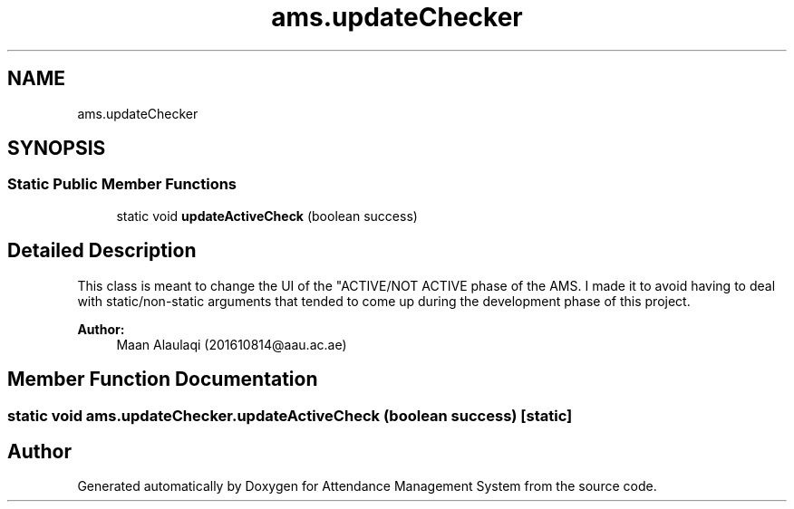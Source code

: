 .TH "ams.updateChecker" 3 "Sun May 12 2019" "Version 2.3" "Attendance Management System" \" -*- nroff -*-
.ad l
.nh
.SH NAME
ams.updateChecker
.SH SYNOPSIS
.br
.PP
.SS "Static Public Member Functions"

.in +1c
.ti -1c
.RI "static void \fBupdateActiveCheck\fP (boolean success)"
.br
.in -1c
.SH "Detailed Description"
.PP 
This class is meant to change the UI of the "ACTIVE/NOT ACTIVE phase of the AMS\&. I made it to avoid having to deal with static/non-static arguments that tended to come up during the development phase of this project\&. 
.PP
\fBAuthor:\fP
.RS 4
Maan Alaulaqi (201610814@aau.ac.ae) 
.RE
.PP

.SH "Member Function Documentation"
.PP 
.SS "static void ams\&.updateChecker\&.updateActiveCheck (boolean success)\fC [static]\fP"


.SH "Author"
.PP 
Generated automatically by Doxygen for Attendance Management System from the source code\&.
